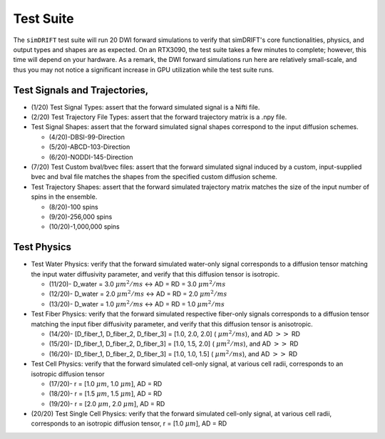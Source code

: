 *********************
Test Suite
*********************
The ``simDRIFT`` test suite will run 20 DWI forward simulations to verify that simDRIFT's core functionalities, physics, and output types and shapes are as expected. On an RTX3090, the test suite takes a few minutes to complete; however, this time will depend on your hardware.
As a remark, the DWI forward simulations run here are relatively small-scale, and thus you may not notice a significant increase in GPU utilization while the test suite runs.

Test Signals and Trajectories, 
=================================
* (1/20) Test Signal Types: assert that the forward simulated signal is a Nifti file.

* (2/20) Test Trajectory File Types: assert that the forward trajectory matrix is a .npy file.

* Test Signal Shapes: assert that the forward simulated signal shapes correspond to the input diffusion schemes. 
    
  * (4/20)-DBSI-99-Direction 
  * (5/20)-ABCD-103-Direction 
  * (6/20)-NODDI-145-Direction

* (7/20) Test Custom bval/bvec files: assert that the forward simulated signal induced by a custom, input-supplied bvec and bval file matches the shapes from the specified custom diffusion scheme.

* Test Trajectory Shapes: assert that the forward simulated trajectory matrix matches the size of the input number of spins in the ensemble. \

  * (8/20)-100 spins
  * (9/20)-256,000 spins
  * (10/20)-1,000,000 spins

Test Physics
====================================

* Test Water Physics: verify that the forward simulated water-only signal corresponds to a diffusion tensor matching the input water diffusivity parameter, and verify that this diffusion tensor is isotropic. 

  * (11/20)- D_water = 3.0 :math:`\mu m^{2} / ms` <-> AD = RD = 3.0  :math:`\mu m^{2} / ms`
  * (12/20)- D_water = 2.0 :math:`\mu m^{2} / ms` <-> AD = RD = 2.0  :math:`\mu m^{2} / ms`
  * (13/20)- D_water = 1.0 :math:`\mu m^{2} / ms` <-> AD = RD = 1.0  :math:`\mu m^{2} / ms`

* Test Fiber Physics: verify that the forward simulated respective fiber-only signals corresponds to a diffusion tensor matching the input fiber diffusivity parameter, and verify that this diffusion tensor is anisotropic. 
  
  * (14/20)- [D_fiber_1, D_fiber_2, D_fiber_3] = [1.0, 2.0, 2.0] ( :math:`\mu m^{2} / ms`), and AD :math:`>>` RD 
  * (15/20)- [D_fiber_1, D_fiber_2, D_fiber_3] = [1.0, 1.5, 2.0] ( :math:`\mu m^{2} / ms`), and AD :math:`>>` RD
  * (16/20)- [D_fiber_1, D_fiber_2, D_fiber_3] = [1.0, 1.0, 1.5] ( :math:`\mu m^{2} / ms`), and AD :math:`>>` RD

* Test Cell Physics: verify that the forward simulated cell-only signal, at various cell radii, corresponds to an isotropic diffusion tensor 

  * (17/20)- r = [1.0 :math:`\mu m`, 1.0 :math:`\mu m`], AD = RD
  * (18/20)- r = [1.5 :math:`\mu m`, 1.5 :math:`\mu m`], AD = RD   
  * (19/20)- r = [2.0 :math:`\mu m`, 2.0 :math:`\mu m`], AD = RD

* (20/20) Test Single Cell Physics: verify that the forward simulated cell-only signal, at various cell radii, corresponds to an isotropic diffusion tensor, r = [1.0 :math:`\mu m`], AD = RD
